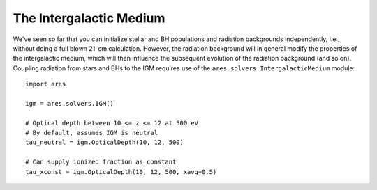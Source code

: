 The Intergalactic Medium
========================
We've seen so far that you can initialize stellar and BH populations and 
radiation backgrounds independently, i.e., without doing a full blown 
21-cm calculation. However,
the radiation background will in general modify the 
properties of the intergalactic medium, which will then influence the subsequent
evolution of the radiation background (and so on). Coupling radiation from
stars and BHs to the IGM requires use of the ``ares.solvers.IntergalacticMedium`` 
module:

::

    import ares
    
    igm = ares.solvers.IGM()
    
    # Optical depth between 10 <= z <= 12 at 500 eV. 
    # By default, assumes IGM is neutral
    tau_neutral = igm.OpticalDepth(10, 12, 500)

    # Can supply ionized fraction as constant
    tau_xconst = igm.OpticalDepth(10, 12, 500, xavg=0.5)
    



